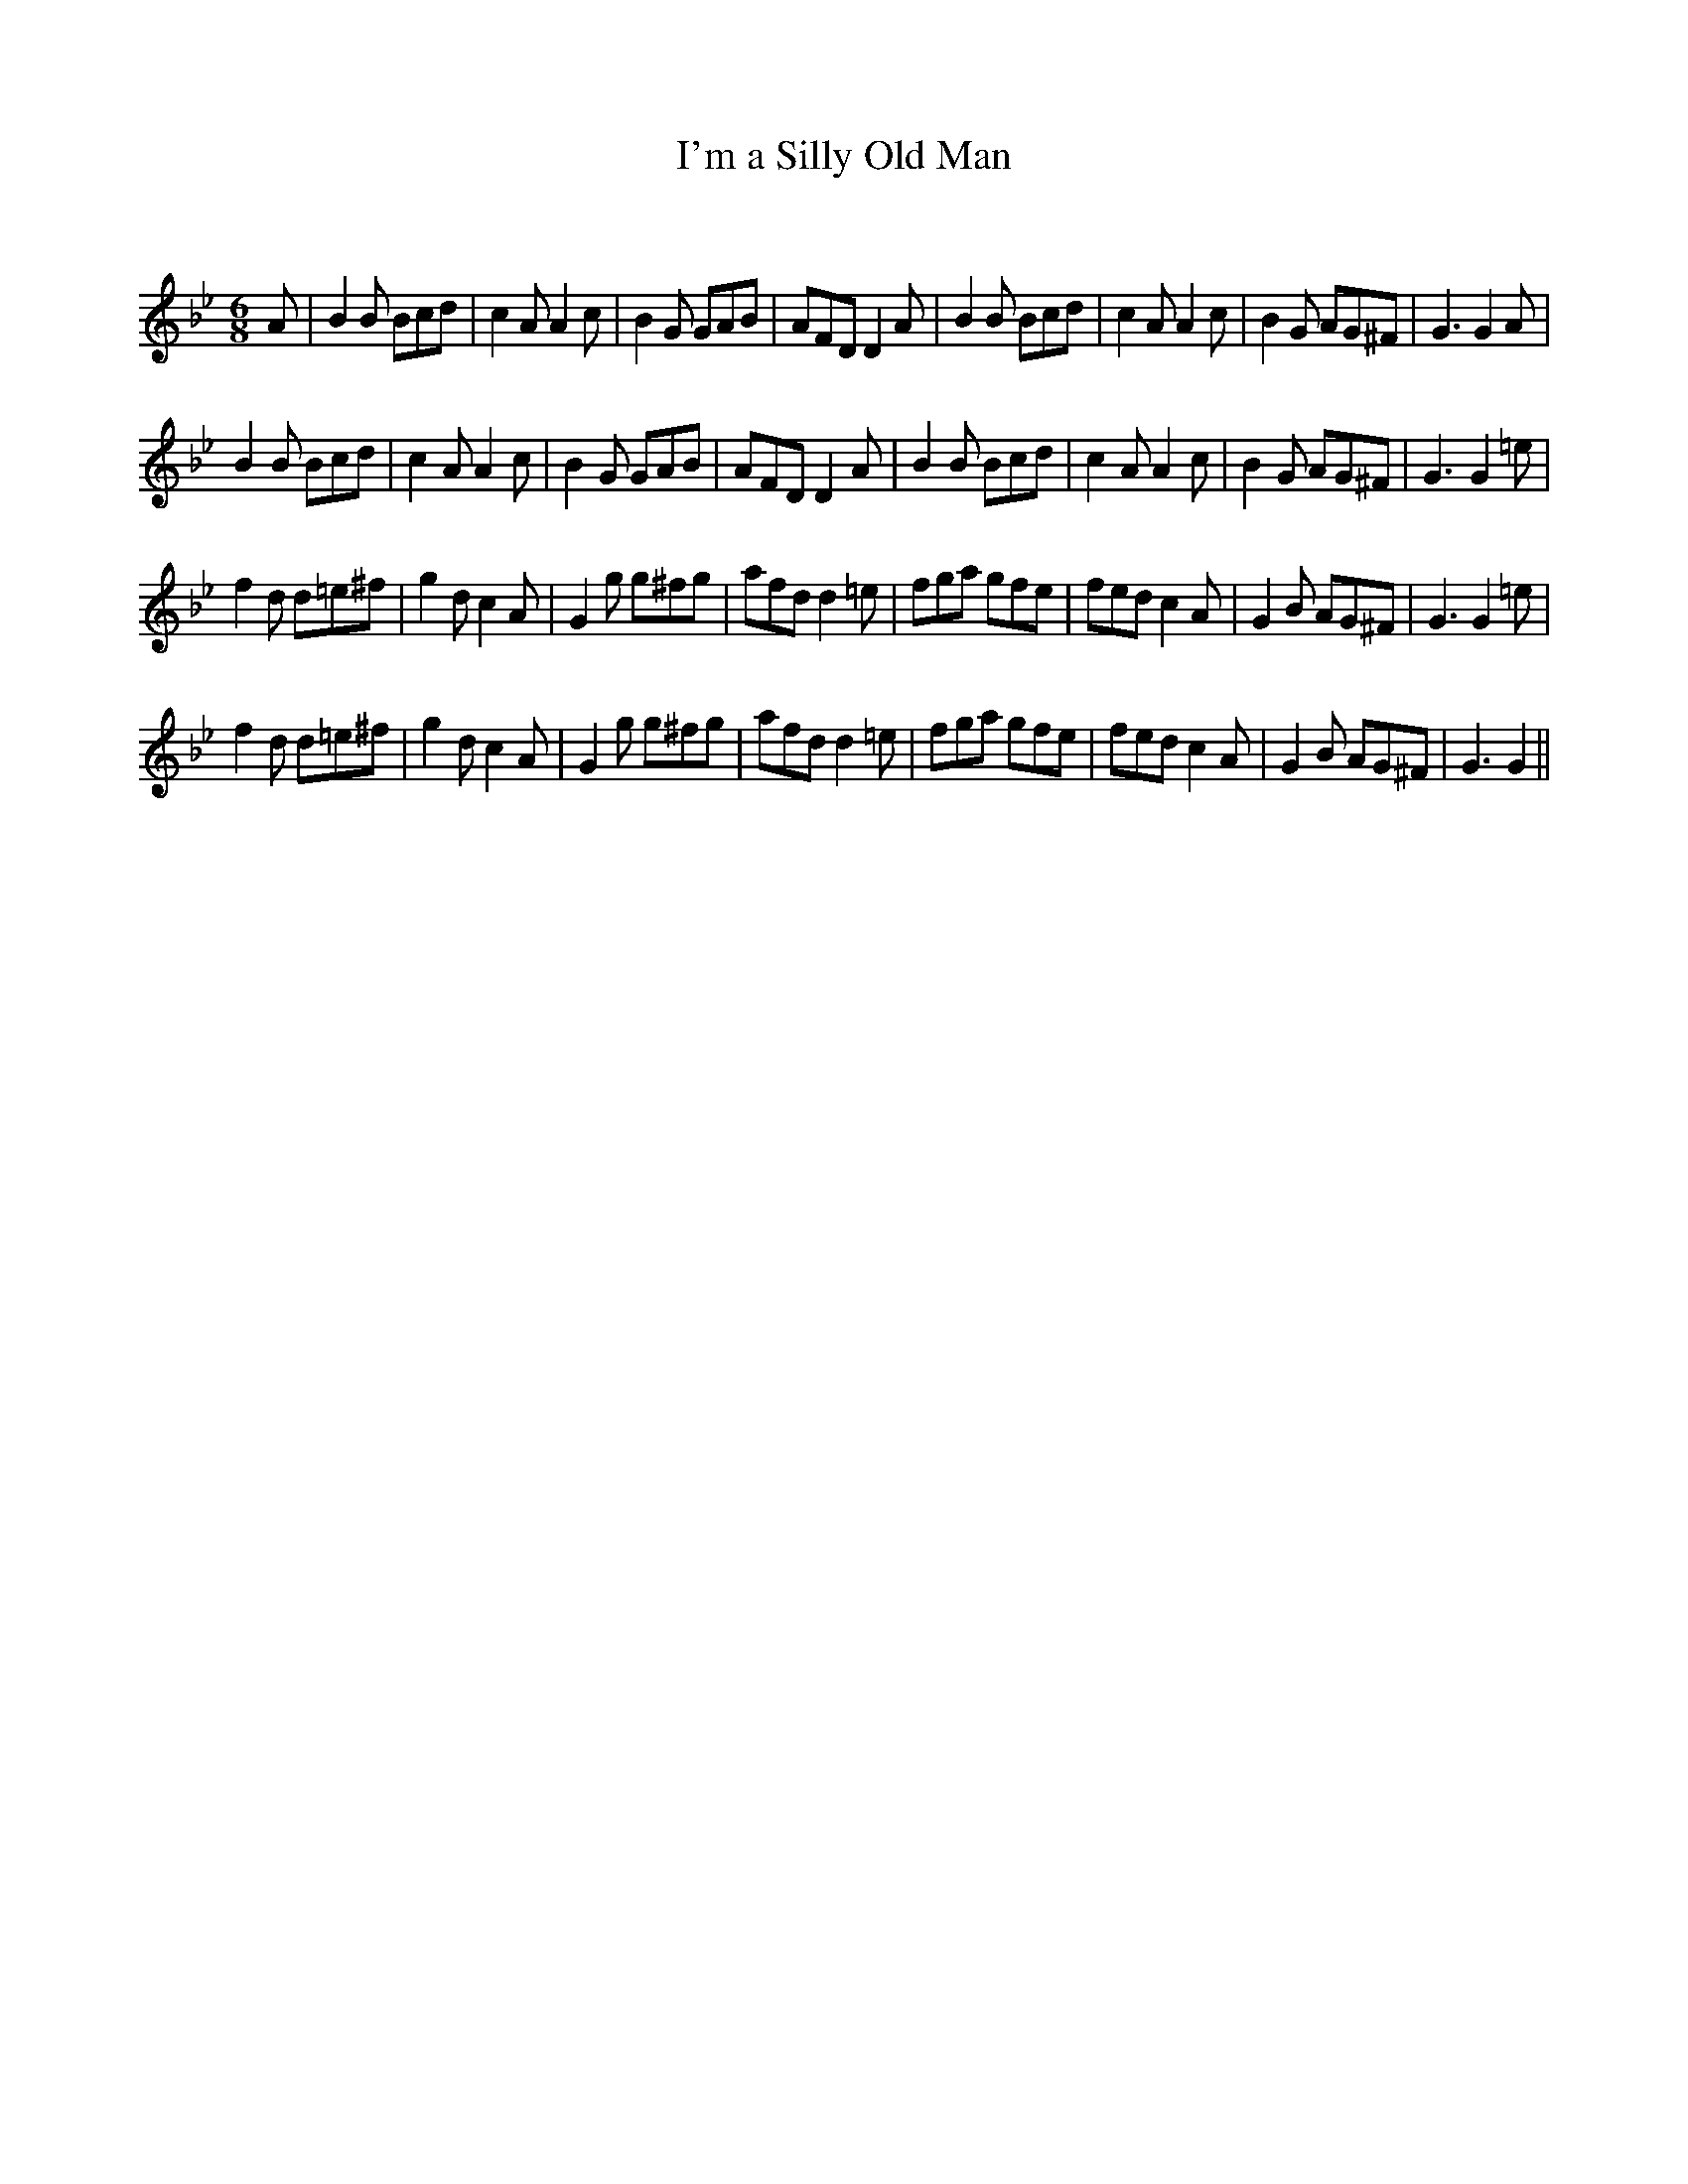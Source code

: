 X:1
T: I'm a Silly Old Man
C:
R:Jig
Q:180
K:Gm
M:6/8
L:1/16
A2|B4B2 B2c2d2|c4A2 A4c2|B4G2 G2A2B2|A2F2D2 D4A2|B4B2 B2c2d2|c4A2 A4c2|B4G2 A2G2^F2|G6G4A2|
B4B2 B2c2d2|c4A2 A4c2|B4G2 G2A2B2|A2F2D2 D4A2|B4B2 B2c2d2|c4A2 A4c2|B4G2 A2G2^F2|G6G4=e2|
f4d2 d2=e2^f2|g4d2 c4A2|G4g2 g2^f2g2|a2f2d2 d4=e2|f2g2a2 g2f2e2|f2e2d2 c4A2|G4B2 A2G2^F2|G6G4=e2|
f4d2 d2=e2^f2|g4d2 c4A2|G4g2 g2^f2g2|a2f2d2 d4=e2|f2g2a2 g2f2e2|f2e2d2 c4A2|G4B2 A2G2^F2|G6G4||
